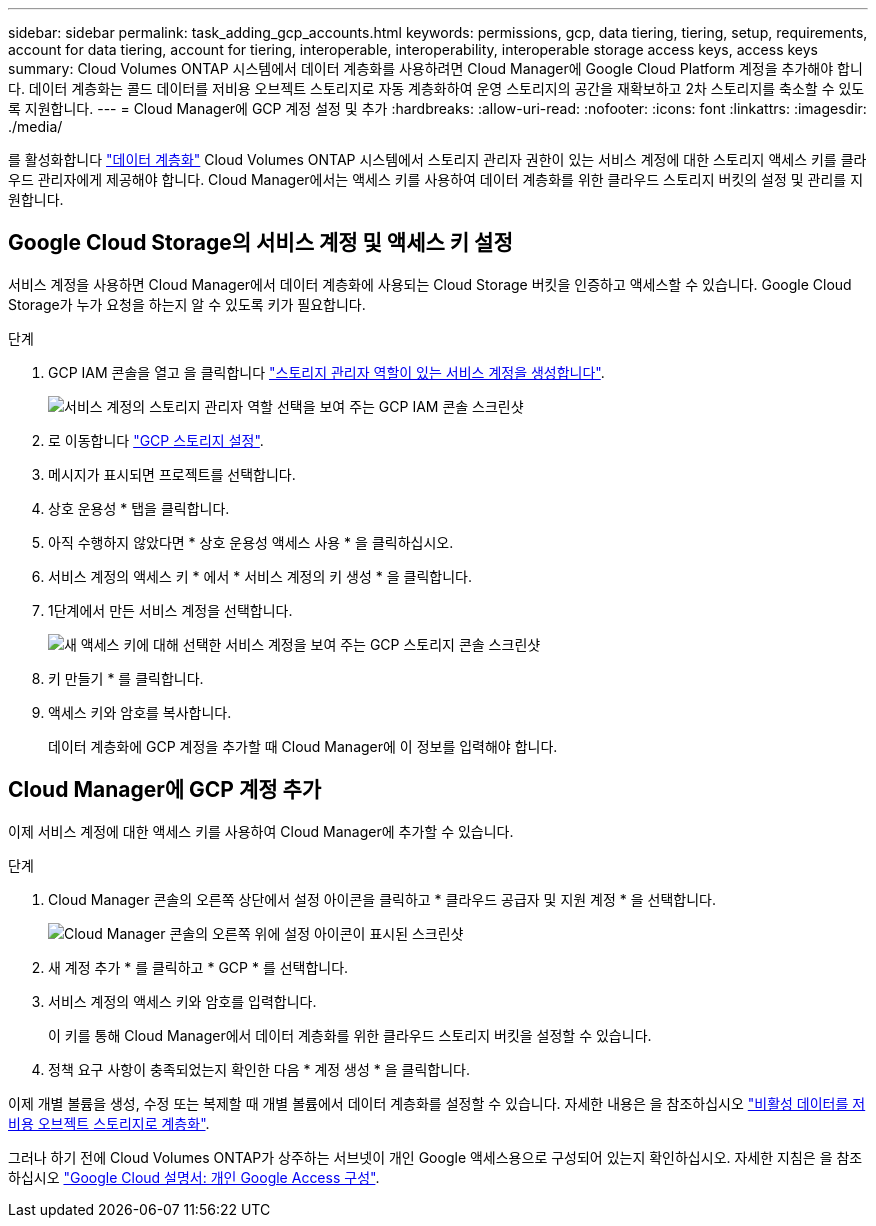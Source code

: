 ---
sidebar: sidebar 
permalink: task_adding_gcp_accounts.html 
keywords: permissions, gcp, data tiering, tiering, setup, requirements, account for data tiering, account for tiering, interoperable, interoperability, interoperable storage access keys, access keys 
summary: Cloud Volumes ONTAP 시스템에서 데이터 계층화를 사용하려면 Cloud Manager에 Google Cloud Platform 계정을 추가해야 합니다. 데이터 계층화는 콜드 데이터를 저비용 오브젝트 스토리지로 자동 계층화하여 운영 스토리지의 공간을 재확보하고 2차 스토리지를 축소할 수 있도록 지원합니다. 
---
= Cloud Manager에 GCP 계정 설정 및 추가
:hardbreaks:
:allow-uri-read: 
:nofooter: 
:icons: font
:linkattrs: 
:imagesdir: ./media/


[role="lead"]
를 활성화합니다 link:concept_data_tiering.html["데이터 계층화"] Cloud Volumes ONTAP 시스템에서 스토리지 관리자 권한이 있는 서비스 계정에 대한 스토리지 액세스 키를 클라우드 관리자에게 제공해야 합니다. Cloud Manager에서는 액세스 키를 사용하여 데이터 계층화를 위한 클라우드 스토리지 버킷의 설정 및 관리를 지원합니다.



== Google Cloud Storage의 서비스 계정 및 액세스 키 설정

서비스 계정을 사용하면 Cloud Manager에서 데이터 계층화에 사용되는 Cloud Storage 버킷을 인증하고 액세스할 수 있습니다. Google Cloud Storage가 누가 요청을 하는지 알 수 있도록 키가 필요합니다.

.단계
. GCP IAM 콘솔을 열고 을 클릭합니다 https://cloud.google.com/iam/docs/creating-custom-roles#creating_a_custom_role["스토리지 관리자 역할이 있는 서비스 계정을 생성합니다"^].
+
image:screenshot_gcp_service_account_role.gif["서비스 계정의 스토리지 관리자 역할 선택을 보여 주는 GCP IAM 콘솔 스크린샷"]

. 로 이동합니다 https://console.cloud.google.com/storage/settings["GCP 스토리지 설정"^].
. 메시지가 표시되면 프로젝트를 선택합니다.
. 상호 운용성 * 탭을 클릭합니다.
. 아직 수행하지 않았다면 * 상호 운용성 액세스 사용 * 을 클릭하십시오.
. 서비스 계정의 액세스 키 * 에서 * 서비스 계정의 키 생성 * 을 클릭합니다.
. 1단계에서 만든 서비스 계정을 선택합니다.
+
image:screenshot_gcp_access_key.gif["새 액세스 키에 대해 선택한 서비스 계정을 보여 주는 GCP 스토리지 콘솔 스크린샷"]

. 키 만들기 * 를 클릭합니다.
. 액세스 키와 암호를 복사합니다.
+
데이터 계층화에 GCP 계정을 추가할 때 Cloud Manager에 이 정보를 입력해야 합니다.





== Cloud Manager에 GCP 계정 추가

이제 서비스 계정에 대한 액세스 키를 사용하여 Cloud Manager에 추가할 수 있습니다.

.단계
. Cloud Manager 콘솔의 오른쪽 상단에서 설정 아이콘을 클릭하고 * 클라우드 공급자 및 지원 계정 * 을 선택합니다.
+
image:screenshot_settings_icon.gif["Cloud Manager 콘솔의 오른쪽 위에 설정 아이콘이 표시된 스크린샷"]

. 새 계정 추가 * 를 클릭하고 * GCP * 를 선택합니다.
. 서비스 계정의 액세스 키와 암호를 입력합니다.
+
이 키를 통해 Cloud Manager에서 데이터 계층화를 위한 클라우드 스토리지 버킷을 설정할 수 있습니다.

. 정책 요구 사항이 충족되었는지 확인한 다음 * 계정 생성 * 을 클릭합니다.


이제 개별 볼륨을 생성, 수정 또는 복제할 때 개별 볼륨에서 데이터 계층화를 설정할 수 있습니다. 자세한 내용은 을 참조하십시오 link:task_tiering.html["비활성 데이터를 저비용 오브젝트 스토리지로 계층화"].

그러나 하기 전에 Cloud Volumes ONTAP가 상주하는 서브넷이 개인 Google 액세스용으로 구성되어 있는지 확인하십시오. 자세한 지침은 을 참조하십시오 https://cloud.google.com/vpc/docs/configure-private-google-access["Google Cloud 설명서: 개인 Google Access 구성"^].
